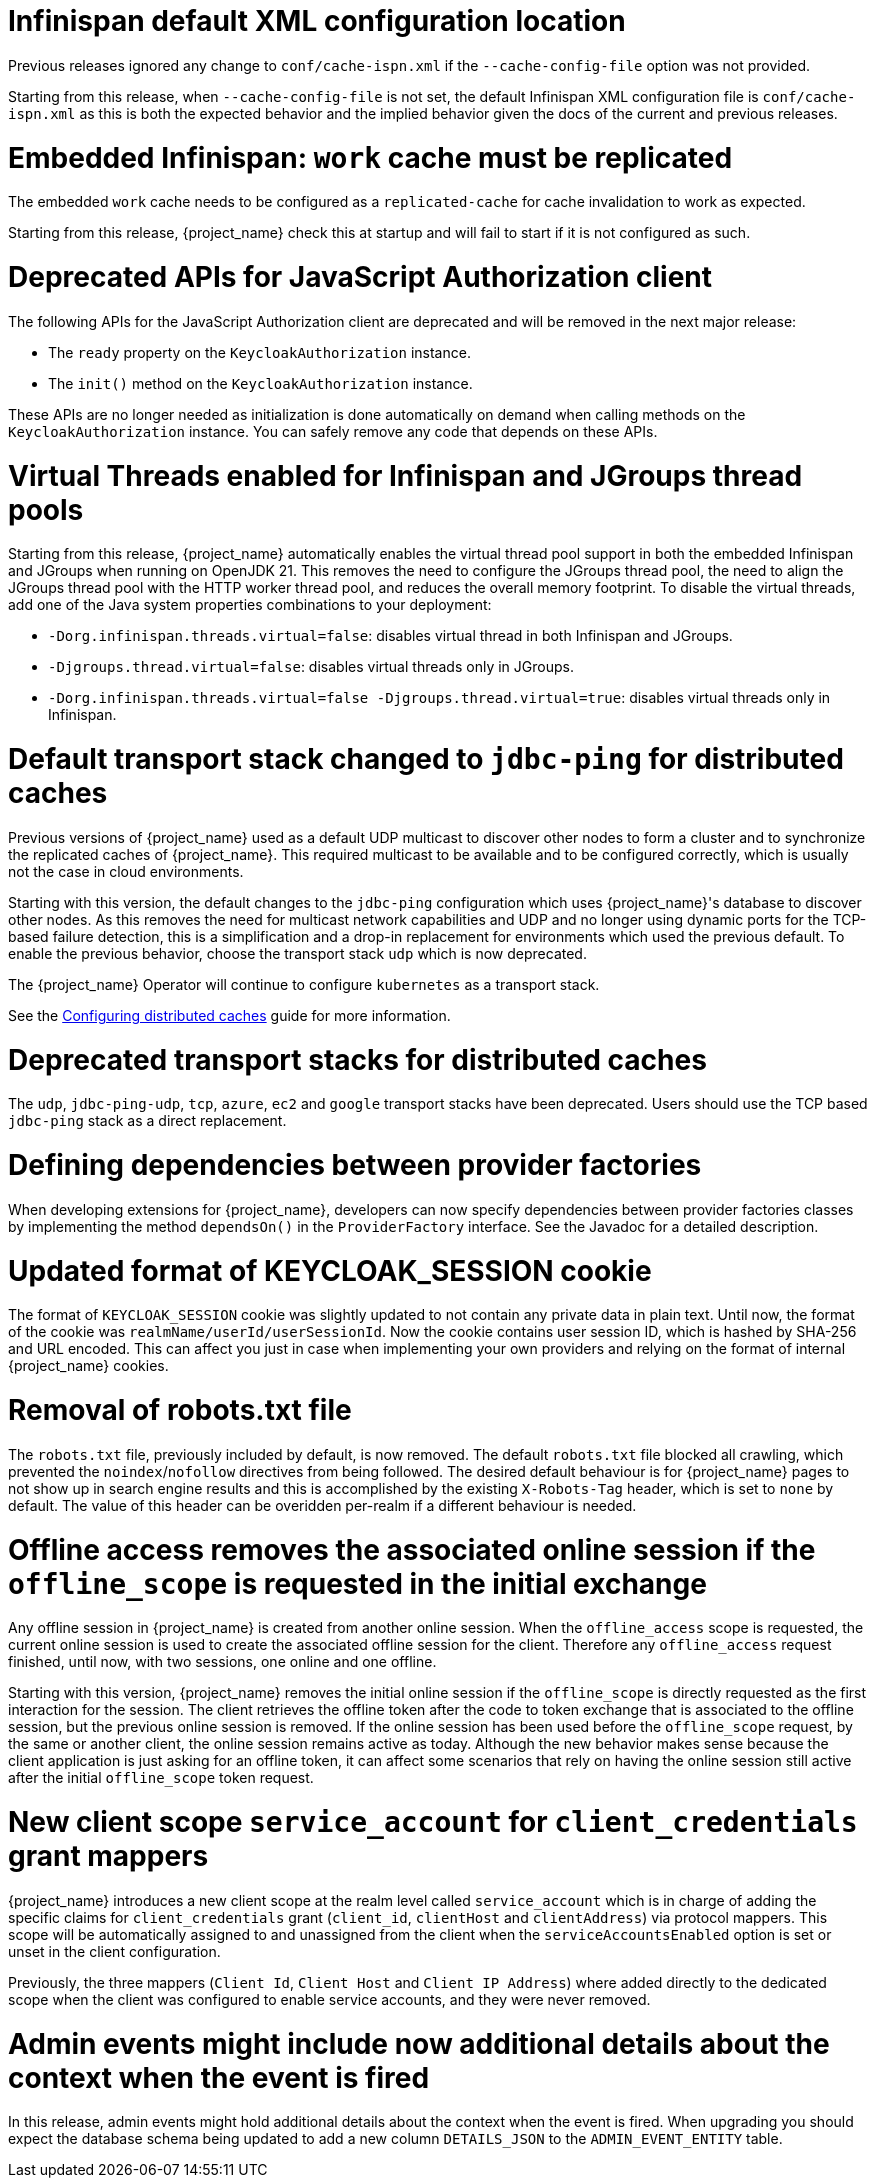 = Infinispan default XML configuration location

Previous releases ignored any change  to `conf/cache-ispn.xml` if the `--cache-config-file` option was not provided.

Starting from this release, when `--cache-config-file` is not set, the default Infinispan XML configuration file is `conf/cache-ispn.xml` as this is both the expected behavior and the implied behavior given the docs of the current and previous releases.

= Embedded Infinispan: `work` cache must be replicated

The embedded `work` cache needs to be configured as a `replicated-cache` for cache invalidation to work as expected.

Starting from this release, {project_name} check this at startup and will fail to start if it is not configured as such.

= Deprecated APIs for JavaScript Authorization client

The following APIs for the JavaScript Authorization client are deprecated and will be removed in the next major release:

- The `ready` property on the `KeycloakAuthorization` instance.
- The `init()` method on the `KeycloakAuthorization` instance.

These APIs are no longer needed as initialization is done automatically on demand when calling methods on the `KeycloakAuthorization` instance. You can safely remove any code that depends on these APIs.

= Virtual Threads enabled for Infinispan and JGroups thread pools

Starting from this release, {project_name} automatically enables the virtual thread pool support in both the embedded Infinispan and JGroups  when running on OpenJDK 21.
This removes the need to configure the JGroups thread pool, the need to align the JGroups thread pool with the HTTP worker thread pool, and reduces the overall memory footprint.
To disable the virtual threads, add one of the Java system properties combinations to your deployment:

* `-Dorg.infinispan.threads.virtual=false`: disables virtual thread in both Infinispan and JGroups.
* `-Djgroups.thread.virtual=false`: disables virtual threads only in JGroups.
* `-Dorg.infinispan.threads.virtual=false -Djgroups.thread.virtual=true`: disables virtual threads only in Infinispan.

= Default transport stack changed to `jdbc-ping` for distributed caches

Previous versions of {project_name} used as a default UDP multicast to discover other nodes to form a cluster and to synchronize the replicated caches of {project_name}.
This required multicast to be available and to be configured correctly, which is usually not the case in cloud environments.

Starting with this version, the default changes to the `jdbc-ping` configuration which uses {project_name}'s database to discover other nodes.
As this removes the need for multicast network capabilities and UDP and no longer using dynamic ports for the TCP-based failure detection, this is a simplification and a drop-in replacement for environments which used the previous default.
To enable the previous behavior, choose the transport stack `udp` which is now deprecated.

The {project_name} Operator will continue to configure `kubernetes` as a transport stack.

See the https://www.keycloak.org/server/caching[Configuring distributed caches] guide for more information.

= Deprecated transport stacks for distributed caches

The `udp`, `jdbc-ping-udp`, `tcp`, `azure`, `ec2` and `google` transport stacks have been deprecated.
Users should use the TCP based `jdbc-ping` stack as a direct replacement.

= Defining dependencies between provider factories

When developing extensions for {project_name}, developers can now specify dependencies between provider factories classes by implementing the method `dependsOn()` in the `ProviderFactory` interface.
See the Javadoc for a detailed description.

= Updated format of KEYCLOAK_SESSION cookie

The format of `KEYCLOAK_SESSION` cookie was slightly updated to not contain any private data in plain text. Until now, the format of the cookie was `realmName/userId/userSessionId`. Now the cookie
contains user session ID, which is hashed by SHA-256 and URL encoded. This can affect you just in case when implementing your own providers and relying on the format of internal {project_name}
cookies.

= Removal of robots.txt file

The `robots.txt` file, previously included by default, is now removed. The default `robots.txt` file blocked all crawling, which prevented the `noindex`/`nofollow` directives from being followed. The desired default behaviour is for {project_name} pages to not show up in search engine results and this is accomplished by the existing `X-Robots-Tag` header, which is set to `none` by default. The value of this header can be overidden per-realm if a different behaviour is needed.

= Offline access removes the associated online session if the `offline_scope` is requested in the initial exchange

Any offline session in {project_name} is created from another online session. When the `offline_access` scope is requested, the current online session is used to create the associated offline session for the client. Therefore any `offline_access` request finished, until now, with two sessions, one online and one offline.

Starting with this version, {project_name} removes the initial online session if the `offline_scope` is directly requested as the first interaction for the session. The client retrieves the offline token after the code to token exchange that is associated to the offline session, but the previous online session is removed. If the online session has been used before the `offline_scope` request, by the same or another client, the online session remains active as today. Although the new behavior makes sense because the client application is just asking for an offline token, it can affect some scenarios that rely on having the online session still active after the initial `offline_scope` token request.

= New client scope `service_account` for `client_credentials` grant mappers

{project_name} introduces a new client scope at the realm level called `service_account` which is in charge of adding the specific claims for `client_credentials` grant (`client_id`, `clientHost` and `clientAddress`) via protocol mappers. This scope will be automatically assigned to and unassigned from the client when the `serviceAccountsEnabled` option is set or unset in the client configuration.

Previously, the three mappers (`Client Id`, `Client Host` and `Client IP Address`) where added directly to the dedicated scope when the client was configured to enable service accounts, and they were never removed.

= Admin events might include now additional details about the context when the event is fired

In this release, admin events might hold additional details about the context when the event is fired. When upgrading you should
expect the database schema being updated to add a new column `DETAILS_JSON` to the `ADMIN_EVENT_ENTITY` table.
